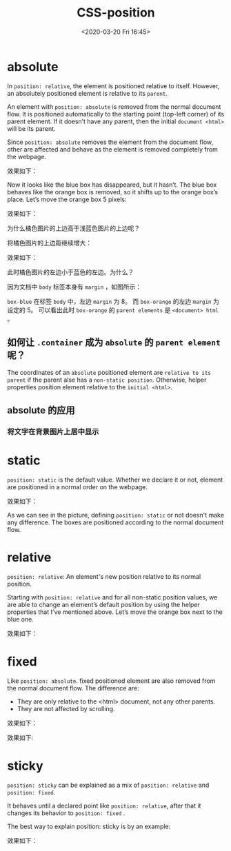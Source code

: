 # -*- eval: (setq org-download-image-dir (concat default-directory "./static/CSS-position/")); -*-
:PROPERTIES:
:ID:       F0056AD9-2155-414D-BA7A-ECA5C85D0F1B
:END:
#+LATEX_CLASS: my-article
#+DATE: <2020-03-20 Fri 16:45>
#+TITLE: CSS-position

* absolute
In ~position: relative~, the element is positioned relative to itself.
However, an absolutely positioned element is relative to its ~parent~.

An element with ~position: absolute~ is removed from the normal document flow.
It is positioned automatically to the starting point (top-left corner) of its parent element.
If it doesn’t have any parent, then the initial ~document <html>~ will be its parent.

Since ~position: absolute~ removes the element from the document flow, other are affected and behave as the element is removed completely from the webpage.

#+BEGIN_SRC css :results values list :exports no-eval
.container {
  margin: 0;
  padding: 0;
  background: grey;
}

.box-blue {
  background: lightskyblue;
  height: 100px;
  width: 100px;
}

.box-orange {
  position: absolute;
  background: orange;
  width: 100px;
  height: 100px;
}
#+END_SRC

效果如下：

[[file:./static/CSS-position/like disappeared.jpg]]

Now it looks like the blue box has disappeared, but it hasn’t. The blue box behaves like the orange box is removed, so it shifts up to the orange box’s place.
Let’s move the orange box 5 pixels:

#+BEGIN_SRC css :results values list :exports no-eval
 .container {
   margin: 0;
   padding: 0;
   background: grey;
 }

 .box-blue {
   background: lightskyblue;
   height: 100px;
   width: 100px;
 }

 .box-orange {
   position: absolute;
   background: orange;
   width: 100px;
   height: 100px;
   left: 5px;
   top: 5px;
 }
#+END_SRC

效果如下：

[[file:./static/CSS-position/top-5px.jpg]]

为什么橘色图片的上边高于浅蓝色图片的上边呢？

将橘色图片的上边距继续增大：

#+BEGIN_SRC css :results values list :exports no-eval
.container {
  margin: 0;
  padding: 0;
  background: grey;
}

.box-blue {
  background: lightskyblue;
  height: 100px;
  width: 100px;
}

.box-orange {
  position: absolute;
  background: orange;
  width: 100px;
  height: 100px;
  left: 5px;
  top: 15px;
}
#+END_SRC

效果如下：

[[file:./static/CSS-position/top-15px.jpg]]

此时橘色图片的左边小于蓝色的左边。为什么？

因为文档中 ~body~ 标签本身有 ~margin~ ，如图所示：

[[file:./static/CSS-position/body 标签.jpg]]

~box-blue~ 在标签 ~body~ 中，左边 =margin= 为 8。
而 ~box-orange~ 的左边 =margin= 为设定的 5。
可以看出此时 ~box-orange~ 的 ~parent elements~ 是 ~<document> html~ 。

** 如何让 ~.container~ 成为 ~absolute~ 的 ~parent element~ 呢？

#+BEGIN_SRC css :results values list :exports no-eval
   .container {
     margin: 0;
     padding: 0;
     background: grey;
     position: relative;
   }

   .box-blue {
     background: lightskyblue;
     height: 100px;
     width: 100px;
   }

   .box-orange {
     position: absolute;
     background: orange;
     width: 100px;
     height: 100px;
     top: 15px;
     left: 5px;
   }
#+END_SRC

[[file:./static/CSS-position/make container element to parent.jpg]]

The coordinates of an ~absolute~ positioned element are ~relative to its parent~ if the parent alse has a ~non-static position~.
Otherwise, helper properties position element relative to the ~initial <html>~.
** absolute 的应用
*** 将文字在背景图片上居中显示

[[file:./static/CSS-position/position absolte but relative to parent.png]]

* static
~position: static~ is the default value. Whether we declare it or not,
element are positioned in a normal order on the webpage.

#+BEGIN_SRC css :results values list :exports no-eval
.container {
  margin: 0;
  padding: 0;
  background: grey;
  position: relative;
}

.box-blue {
  background: lightskyblue;
  height: 100px;
  width: 100px;
}

.box-orange {
  background: orange;
  width: 100px;
  height: 100px;
  position: static;
}
#+END_SRC

效果如下：

#+DOWNLOADED: screenshot @ 2020-03-22 07:43:30
[[file:./static/CSS-position/static.jpg]]

As we can see in the picture, defining ~position: static~ or not doesn't make any difference.
The boxes are positioned according to the normal document flow.

* relative
~position: relative~: An element's new position relative to its normal position.

Starting with ~position: relative~ and for all non-static position values, we are able to change an element’s default position by using the helper properties that I've mentioned above.
Let’s move the orange box next to the blue one.

#+BEGIN_SRC css :results values list :exports no-eval
.container {
  margin: 0;
  padding: 0;
  background: grey;
  position: relative;
}

.box-blue {
  background: lightskyblue;
  height: 100px;
  width: 100px;
}

.box-orange {
  background: orange;
  width: 100px;
  height: 100px;
  position: relative;
  top: 100px;
  left: 100px;
}
#+END_SRC

效果如下：

[[file:./static/CSS-position/relative.jpg]]

* fixed
Like ~position: absolute~. fixed positioned element are also removed from the normal document flow.
The difference are:
- They are only relative to the <html> document, not any other parents.
- They are not affected by scrolling.

#+BEGIN_SRC css :results values list :exports no-eval
.container {
  margin: 0;
  padding: 0;
  background: grey;
  position: relative;
}

.box-blue {
  background: lightskyblue;
  height: 100px;
  width: 100px;
}

.box-orange {
  background: orange;
  width: 100px;
  height: 100px;
  position: fixed;
  right: 50px;
}
#+END_SRC

效果如下：

#+DOWNLOADED: screenshot @ 2020-03-22 08:22:54
[[file:./static/CSS-position/fixed.jpg]]

#+BEGIN_SRC css :results values list :exports no-eval
.container {
  background: lightgrey;
  position: relative;
  width: 50%;
  margin: 0 auto;
  height: 1000px;
}

.container p {
  text-align: center;
  font-size: 20px;
}

.box-blue {
  background: lightskyblue;
  height: 100px;
  width: 100px;
}

.box-orange {
  background: orange;
  width: 100px;
  height: 100px;
  position: fixed;
  right: 50px;
}
#+END_SRC

#+BEGIN_SRC html :results values list :exports no-eval
<!DOCTYPE html>
<html>
  <head>
    <meta charset="UTF-8">
    <title></title>
    <link href="./static/CSS-position/styles/main.css" rel="stylesheet" />
  </head>
  <body>
    <div class="container">
      <div class="box-orange"></div>
      <div class="box-blue"></div>
      <p>Scroll down the page</p>
    </div>
  </body>
</html>
#+END_SRC

效果如下:
#+DOWNLOADED: screenshot @ 2020-03-22 08:32:39
[[file:./static/CSS-position/fixed scrolling.jpg]]

#+DOWNLOADED: screenshot @ 2020-10-20 05:06:39
[[file:./static/CSS-position/2020-10-20_05-06-39_screenshot.jpg]]

* sticky
~position: sticky~ can be explained as a mix of ~position: relative~ and ~position: fixed~.

It behaves until a declared point like ~position: relative~, after that it changes its behavior to ~position: fixed~ .

The best way to explain position: sticky is by an example:

#+BEGIN_SRC css :results values list :exports no-eval
.container {
  background: lightgrey;
  position: relative;
  width: 50%;
  margin: 0 auto;
  height: 2000px;
}

.container p {
  text-align: center;
  font-size: 20px;
}

.box-blue {
  background: lightskyblue;
  height: 100px;
  width: 100px;
}

.box-orange {
  background: orange;
  width: 100px;
  height: 100px;
  position: fixed;
  right: 50px;
}

.sticky {
  position: sticky;
  background: red;
  top: 0;
  padding: 10px;
  color: white;
}
#+END_SRC

#+BEGIN_SRC html :results values list :exports no-eval
<!DOCTYPE html>
<html>
  <head>
    <meta charset="UTF-8">
    <title></title>
    <link href="./static/CSS-position/styles/main.css" rel="stylesheet" />
  </head>
  <body>
    <div class="container">
      <div class="box-orange"></div>
      <div class="box-blue"></div>
      <p>Scroll down the page</p>
      <p class="sticky">I am sticky</p>
    </div>
  </body>
</html>
#+END_SRC

效果如下：

#+DOWNLOADED: screenshot @ 2020-03-22 08:46:51
[[file:./static/CSS-position/sticky.gif]]
